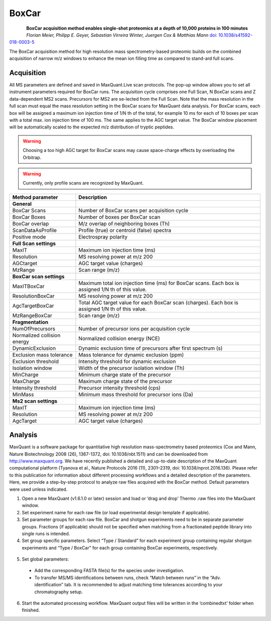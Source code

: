 BoxCar
=====

.. figure:: figures/image029.png
    :width: 200px
    :align: left

**BoxCar acquisition method enables single-shot proteomics at a depth of 10,000 proteins in 100 minutes**
*Florian Meier, Philipp E. Geyer, Sebastian Virreira Winter, Juergen Cox & Matthias Mann*
`doi: 10.1038/s41592-018-0003-5 <https://www.nature.com/articles/s41592-018-0003-5>`_

The BoxCar acquisition method for high resolution mass spectrometry-based proteomic builds on the combined acquisition of narrow m/z windows to enhance the mean ion filling time as compared to stand-ard full scans.

Acquisition
-----------
All MS parameters are defined and saved in MaxQuant.Live scan protocols.
The pop-up window allows you to set all instrument parameters required for BoxCar runs. The acquisition cycle comprises one Full Scan, N BoxCar scans and Z data-dependent MS2 scans. Precursors for MS2 are se-lected from the Full Scan. Note that the mass resolution in the full scan must equal the mass resolution setting in the BoxCar scans for MaxQuant data analysis. For BoxCar scans, each box will be assigned a maximum ion injection time of 1/N th of the total, for example 10 ms for each of 10 boxes per scan with a total max. ion injection time of 100 ms. The same applies to the AGC target value. The BoxCar window placement will be automatically scaled to the expected m/z distribution of tryptic peptides.

.. warning:: Choosing a too high AGC target for BoxCar scans may cause space-charge effects by overloading the Orbitrap. 

.. warning:: Currently, only profile scans are recognized by MaxQuant.  

+-----------------------------+----------------------------------------------------------------------------------------------------+
| Method parameter            | Description                                                                                        |
+=============================+====================================================================================================+
| **General**                 |                                                                                                    |
+-----------------------------+----------------------------------------------------------------------------------------------------+
| BoxCar Scans                | Number of BoxCar scans per acquisition cycle                                                       |
+-----------------------------+----------------------------------------------------------------------------------------------------+
| BoxCar Boxes                | Number of boxes per BoxCar scan                                                                    |
+-----------------------------+----------------------------------------------------------------------------------------------------+
| BoxCar overlap              | M/z overlap of neighboring boxes (Th)                                                              |
+-----------------------------+----------------------------------------------------------------------------------------------------+
| ScanDataAsProfile           | Profile (true) or centroid (false) spectra                                                         |
+-----------------------------+----------------------------------------------------------------------------------------------------+
| Positive mode               | Electrospray polarity                                                                              |
+-----------------------------+----------------------------------------------------------------------------------------------------+
| **Full Scan settings**      |                                                                                                    |
+-----------------------------+----------------------------------------------------------------------------------------------------+
| MaxIT                       | Maximum ion injection time (ms)                                                                    |
+-----------------------------+----------------------------------------------------------------------------------------------------+
| Resolution                  | MS resolving power at m/z 200                                                                      |
+-----------------------------+----------------------------------------------------------------------------------------------------+
| AGCtarget                   | AGC target value (charges)                                                                         |
+-----------------------------+----------------------------------------------------------------------------------------------------+
| MzRange                     | Scan range (m/z)                                                                                   |
+-----------------------------+----------------------------------------------------------------------------------------------------+
| **BoxCar scan settings**    |                                                                                                    |
+-----------------------------+----------------------------------------------------------------------------------------------------+
| MaxITBoxCar                 | Maximum total ion injection time (ms) for BoxCar scans. Each box is assigned 1/N th of this value. |
+-----------------------------+----------------------------------------------------------------------------------------------------+
| ResolutionBoxCar            | MS resolving power at m/z 200                                                                      |
+-----------------------------+----------------------------------------------------------------------------------------------------+
| AgcTargetBoxCar             | Total AGC target value for each BoxCar scan (charges). Each box is assigned 1/N th of this value.  |
+-----------------------------+----------------------------------------------------------------------------------------------------+
| MzRangeBoxCar               | Scan range (m/z)                                                                                   |
+-----------------------------+----------------------------------------------------------------------------------------------------+
| **Fragmentation**           |                                                                                                    |
+-----------------------------+----------------------------------------------------------------------------------------------------+
| NumOfPrecursors             | Number of precursor ions per acquisition cycle                                                     |
+-----------------------------+----------------------------------------------------------------------------------------------------+
| Normalized collision energy | Normalized collision energy (NCE)                                                                  |
+-----------------------------+----------------------------------------------------------------------------------------------------+
| DynamicExclusion            | Dynamic exclusion time of precursors after first spectrum (s)                                      |
+-----------------------------+----------------------------------------------------------------------------------------------------+
| Exclusion mass tolerance    | Mass tolerance for dynamic exclusion (ppm)                                                         |
+-----------------------------+----------------------------------------------------------------------------------------------------+
| Exclusion threshold         | Intensity threshold for dynamic exclusion                                                          |
+-----------------------------+----------------------------------------------------------------------------------------------------+
| Isolation window            | Width of the precursor isolation window (Th)                                                       |
+-----------------------------+----------------------------------------------------------------------------------------------------+
| MinCharge                   | Minimum charge state of the precursor                                                              |
+-----------------------------+----------------------------------------------------------------------------------------------------+
| MaxCharge                   | Maximum charge state of the precursor                                                              |
+-----------------------------+----------------------------------------------------------------------------------------------------+
| Intensity threshold         | Precursor intensity threshold (cps)                                                                |
+-----------------------------+----------------------------------------------------------------------------------------------------+
| MinMass                     | Minimum mass threshold for precursor ions (Da)                                                     |
+-----------------------------+----------------------------------------------------------------------------------------------------+
| **Ms2 scan settings**       |                                                                                                    |
+-----------------------------+----------------------------------------------------------------------------------------------------+
| MaxIT                       | Maximum ion injection time (ms)                                                                    |
+-----------------------------+----------------------------------------------------------------------------------------------------+
| Resolution                  | MS resolving power at m/z 200                                                                      |
+-----------------------------+----------------------------------------------------------------------------------------------------+
| AgcTarget                   | AGC target value (charges)                                                                         |
+-----------------------------+----------------------------------------------------------------------------------------------------+

Analysis
--------
MaxQuant is a software package for quantitative high resolution mass-spectrometry based proteomics (Cox and Mann, Nature Biotechnology 2008 (26), 1367-1372, doi: 10.1038/nbt.1511) and can be downloaded from http://www.maxquant.org. We have recently published a detailed and up-to-date description of the MaxQuant computational platform (Tyanova et al., Nature Protocols 2016 (11), 2301–2319, doi: 10.1038/nprot.2016.136). Please refer to this publication for information about different processing workflows and a detailed description of the parameters. Here, we provide a step-by-step protocol to analyze raw files acquired with the BoxCar method. Default parameters were used unless indicated. 

1. Open a new MaxQuant (v1.6.1.0 or later) session and load or ‘drag and drop’ Thermo .raw files into the MaxQuant window. 
2. Set experiment name for each raw file (or load experimental design template if applicable). 
3. Set parameter groups for each raw file. BoxCar and shotgun experiments need to be in separate parameter groups. Fractions (if applicable) should not be specified when matching from a fractionated peptide library into single runs is intended.
4. Set group specific parameters. Select “Type / Standard” for each experiment group containing regular shotgun experiments and “Type / BoxCar” for each group containing BoxCar experiments, respectively. 

.. figure:: figures/image038.png
    :width: 100%
    :align: center
    
5. Set global parameters:
 * Add the corresponding FASTA file(s) for the species under investigation.  
 * To transfer MS/MS identifications between runs, check “Match between runs” in the “Adv. identification” tab. It is recommended to adjust matching time tolerances according to your chromatography setup. 
6. Start the automated processing workflow. MaxQuant output files will be written in the ‘combined\txt\’ folder when finished.
